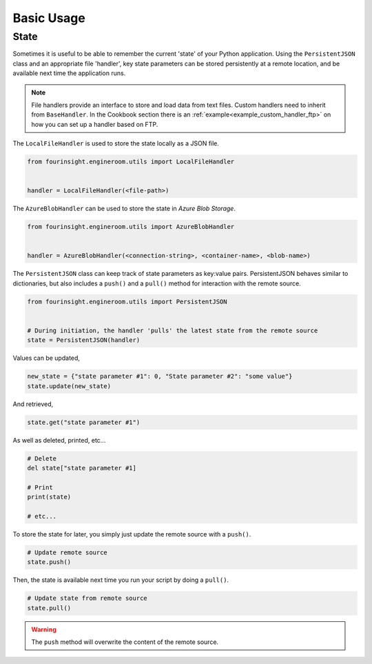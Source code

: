 Basic Usage
===========

State
-----

Sometimes it is useful to be able to remember the current 'state' of your Python
application. Using the ``PersistentJSON`` class and an appropriate file 'handler',
key state parameters can be stored persistently at a remote location, and be available
next time the application runs.

.. note::
    File handlers provide an interface to store and load data from text files.
    Custom handlers need to inherit from ``BaseHandler``. In the Cookbook section
    there is an :ref:`example<example_custom_handler_ftp>` on how you can set up a
    handler based on FTP.

The ``LocalFileHandler`` is used to store the state locally as a JSON file.

.. code-block:: python

    from fourinsight.engineroom.utils import LocalFileHandler


    handler = LocalFileHandler(<file-path>)

The ``AzureBlobHandler`` can be used to store the state in *Azure Blob Storage*.

.. code-block:: python

    from fourinsight.engineroom.utils import AzureBlobHandler


    handler = AzureBlobHandler(<connection-string>, <container-name>, <blob-name>)

The ``PersistentJSON`` class can keep track of state parameters as key:value pairs.
PersistentJSON behaves similar to dictionaries, but also includes a ``push()``
and a ``pull()`` method for interaction with the remote source.

.. code-block:: python

    from fourinsight.engineroom.utils import PersistentJSON


    # During initiation, the handler 'pulls' the latest state from the remote source
    state = PersistentJSON(handler)

Values can be updated,

.. code-block:: python

    new_state = {"state parameter #1": 0, "State parameter #2": "some value"}
    state.update(new_state)

And retrieved,

.. code-block:: python

    state.get("state parameter #1")

As well as deleted, printed, etc...

.. code-block:: python

    # Delete
    del state["state parameter #1]

    # Print
    print(state)

    # etc...

To store the state for later, you simply just update the remote source with a ``push()``.

.. code-block:: python

    # Update remote source
    state.push()

Then, the state is available next time you run your script by doing a ``pull()``.

.. code-block:: python

    # Update state from remote source
    state.pull()

.. warning::
    The ``push`` method will overwrite the content of the remote source.
